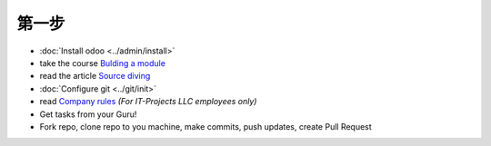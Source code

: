 第一步
===========

* :doc:`Install odoo <../admin/install>`
* take the course `Bulding a module <https://www.odoo.com/documentation/10.0/howtos/backend.html>`_
* read the article `Source diving <https://yelizariev.github.io/odoo/development/2015/04/17/source-diving.html>`_
* :doc:`Configure git <../git/init>`
* read `Company rules <https://gist.github.com/yelizariev/4f4fadf628f076d875b9>`_ *(For IT-Projects LLC employees only)*
* Get tasks from your Guru!
* Fork repo, clone repo to you machine, make commits, push updates, create Pull Request
